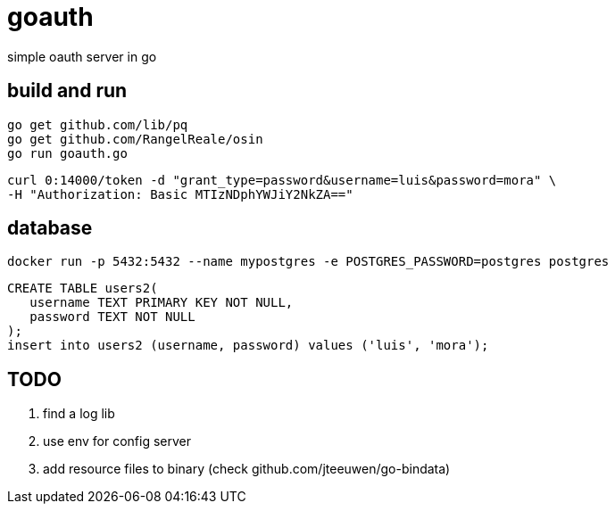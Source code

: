 = goauth

simple oauth server in go

== build and run

-----
go get github.com/lib/pq
go get github.com/RangelReale/osin
go run goauth.go
-----

-----
curl 0:14000/token -d "grant_type=password&username=luis&password=mora" \
-H "Authorization: Basic MTIzNDphYWJiY2NkZA=="
-----

== database

-----
docker run -p 5432:5432 --name mypostgres -e POSTGRES_PASSWORD=postgres postgres
-----

-----
CREATE TABLE users2(
   username TEXT PRIMARY KEY NOT NULL,
   password TEXT NOT NULL
);
insert into users2 (username, password) values ('luis', 'mora');
-----

== TODO

. find a log lib
. use env for config server
. add resource files to binary (check github.com/jteeuwen/go-bindata)